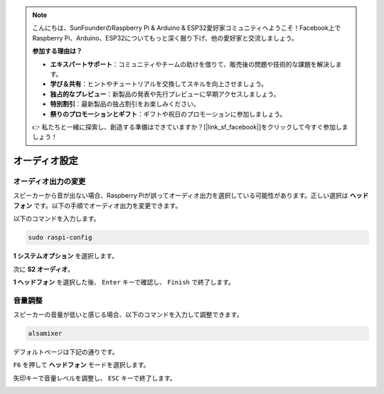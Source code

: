 .. note::

    こんにちは、SunFounderのRaspberry Pi & Arduino & ESP32愛好家コミュニティへようこそ！Facebook上でRaspberry Pi、Arduino、ESP32についてもっと深く掘り下げ、他の愛好家と交流しましょう。

    **参加する理由は？**

    - **エキスパートサポート**：コミュニティやチームの助けを借りて、販売後の問題や技術的な課題を解決します。
    - **学び＆共有**：ヒントやチュートリアルを交換してスキルを向上させましょう。
    - **独占的なプレビュー**：新製品の発表や先行プレビューに早期アクセスしましょう。
    - **特別割引**：最新製品の独占割引をお楽しみください。
    - **祭りのプロモーションとギフト**：ギフトや祝日のプロモーションに参加しましょう。

    👉 私たちと一緒に探索し、創造する準備はできていますか？[|link_sf_facebook|]をクリックして今すぐ参加しましょう！

オーディオ設定
=========================

オーディオ出力の変更
----------------------------

スピーカーから音が出ない場合、Raspberry Piが誤ってオーディオ出力を選択している可能性があります。正しい選択は **ヘッドフォン** です。以下の手順でオーディオ出力を変更できます。

以下のコマンドを入力します。

.. raw:: html

   <run></run>

.. code-block:: 

    sudo raspi-config

**1 システムオプション** を選択します。

.. image:: img/audio1.jpg

次に **S2 オーディオ**。

.. image:: img/audio2.jpg

**1 ヘッドフォン** を選択した後、 ``Enter`` キーで確認し、 ``Finish`` で終了します。

.. image:: img/audio3.jpg


音量調整
---------------

スピーカーの音量が低いと感じる場合、以下のコマンドを入力して調整できます。

.. raw:: html

   <run></run>

.. code-block:: 

    alsamixer

.. image:: img/faq1.png

デフォルトページは下記の通りです。

.. image:: img/faq2.png

``F6`` を押して **ヘッドフォン** モードを選択します。

.. image:: img/faq3.png

矢印キーで音量レベルを調整し、 ``ESC`` キーで終了します。

.. image:: img/faq4.png